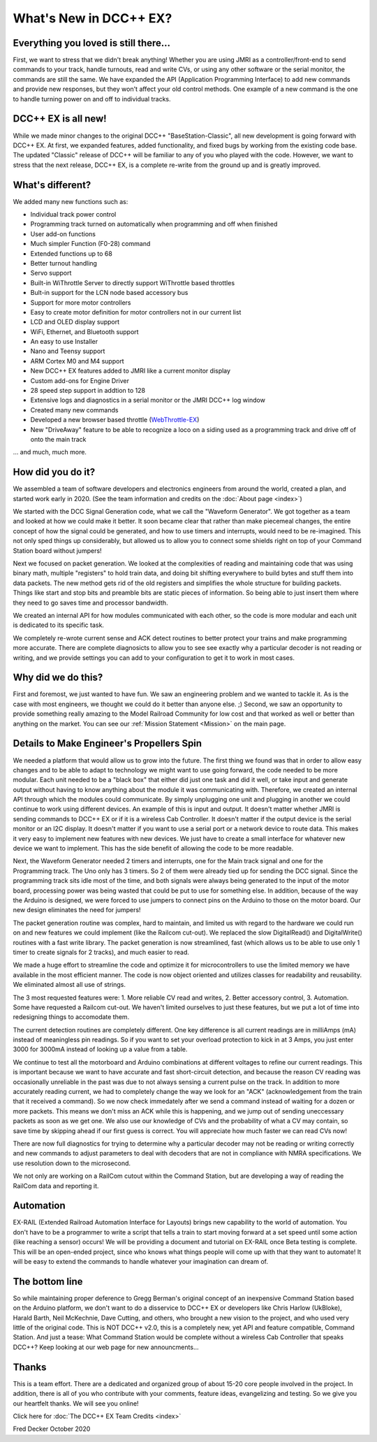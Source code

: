 
*************************
What's New in DCC++ EX?
*************************

Everything you loved is still there...
========================================

First, we want to stress that we didn't break anything! Whether you are using JMRI as a controller/front-end to send commands to your track, handle turnouts, read and write CVs, or using any other software or the serial monitor, the commands are still the same. We have expanded the API (Application Programming Interface) to add new commands and provide new responses, but they won't affect your old control methods. One example of a new command is the one to handle turning power on and off to individual tracks.

DCC++ EX is all new!
=====================

While we made minor changes to the original DCC++ "BaseStation-Classic", all new development is going forward with DCC++ EX. At first, we expanded features, added functionality, and fixed bugs by working from the existing code base. The updated "Classic" release of DCC++ will be familiar to any of you who played with the code. However, we want to stress that the next release, DCC++ EX, is a complete re-write from the ground up and is greatly improved.

What's different?
===================

We added many new functions such as:

* Individual track power control
* Programming track turned on automatically when programming and off when finished
* User add-on functions
* Much simpler Function (F0-28) command
* Extended functions up to 68
* Better turnout handling
* Servo support
* Built-in WiThrottle Server to directly support WiThrottle based throttles
* Bult-in support for the LCN node based accessory bus
* Support for more motor controllers
* Easy to create motor definition for motor controllers not in our current list
* LCD and OLED display support
* WiFi, Ethernet, and Bluetooth support
* An easy to use Installer
* Nano and Teensy support
* ARM Cortex M0 and M4 support
* New DCC++ EX features added to JMRI like a current monitor display
* Custom add-ons for Engine Driver
* 28 speed step support in addtion to 128
* Extensive logs and diagnostics in a serial monitor or the JMRI DCC++ log window
* Created many new commands
* Developed a new browser based throttle (`WebThrottle-EX <../throttles/ex-webthrottle.html>`_)
* New "DriveAway" feature to be able to recognize a loco on a siding used as a programming track and drive off of onto the main track

... and much, much more. 

How did you do it?
====================

We assembled a team of software developers and electronics engineers from around the world, created a plan, and started work early in 2020. (See the team information and credits on the :doc:`About page <index>`)

We started with the DCC Signal Generation code, what we call the "Waveform Generator". We got together as a team and looked at how we could make it better. It soon became clear that rather than make piecemeal changes, the entire concept of how the signal could be generated, and how to use timers and interrupts, would need to be re-imagined. This not only sped things up considerably, but allowed us to allow you to connect some shields right on top of your Command Station board without jumpers!

Next we focused on packet generation. We looked at the complexities of reading and maintaining code that was using binary math, multiple "registers" to hold train data, and doing bit shifting everywhere to build bytes and stuff them into data packets. The new method gets rid of the old registers and simplifies the whole structure for building packets. Things like start and stop bits and preamble bits are static pieces of information. So being able to just insert them where they need to go saves time and processor bandwidth.

We created an internal API for how modules communicated with each other, so the code is more modular and each unit is dedicated to its specific task.

We completely re-wrote current sense and ACK detect routines to better protect your trains and make programming more accurate. There are complete diagnosicts to allow you to see see exactly why a particular decoder is not reading or writing, and we provide settings you can add to your configuration to get it to work in most cases.


Why did we do this?
====================

First and foremost, we just wanted to have fun. We saw an engineering problem and we wanted to tackle it. As is the case with most engineers, we thought we could do it better than anyone else. ;) Second, we saw an opportunity to provide something really amazing to the Model Railroad Community for low cost and that worked as well or better than anything on the market. You can see our :ref:`Mission Statement <Mission>` on the main page.

Details to Make Engineer's Propellers Spin
============================================

.. image:: ../_static/images/engineer.png
   :alt: Engineer Icon
   :scale: 50%
   :align: left

We needed a platform that would allow us to grow into the future. The first thing we found was that in order to allow easy changes and to be able to adapt to technology we might want to use going forward, the code needed to be more modular. Each unit needed to be a "black box" that either did just one task and did it well, or take input and generate output without having to know anything about the module it was communicating with. Therefore, we created an internal API through which the modules could communicate. By simply unplugging one unit and plugging in another we could continue to work using different devices. An example of this is input and output. It doesn't matter whether JMRI is sending commands to DCC++ EX or if it is a wireless Cab Controller. It doesn't matter if the output device is the serial monitor or an I2C display. It doesn't matter if you want to use a serial port or a network device to route data. This makes it very easy to implement new features with new devices. We just have to create a small interface for whatever new device we want to implement. This has the side benefit of allowing the code to be more readable.

Next, the Waveform Generator needed 2 timers and interrupts, one for the Main track signal and one for the Programming track. The Uno only has 3 timers. So 2 of them were already tied up for sending the DCC signal. Since the programming track sits idle most of the time, and both signals were always being generated to the input of the motor board, processing power was being wasted that could be put to use for something else. In addition, because of the way the Arduino is designed, we were forced to use jumpers to connect pins on the Arduino to those on the motor board. Our new design eliminates the need for jumpers!

The packet generation routine was complex, hard to maintain, and limited us with regard to the hardware we could run on and new features we could implement (like the Railcom cut-out). We replaced the slow DigitalRead() and DigitalWrite() routines with a fast write library. The packet generation is now streamlined, fast (which allows us to be able to use only 1 timer to create signals for 2 tracks), and much easier to read.

We made a huge effort to streamline the code and optimize it for microcontrollers to use the limited memory we have available in the most efficient manner. The code is now object oriented and utilizes classes for readability and reusability. We eliminated almost all use of strings.

The 3 most requested features were: 1. More reliable CV read and writes, 2. Better accessory control, 3. Automation. Some have requested a Railcom cut-out. We haven't limited ourselves to just these features, but we put a lot of time into redesigning things to accomodate them. 

The current detection routines are completely different. One key difference is all current readings are in milliAmps (mA) instead of meaningless pin readings. So if you want to set your overload protection to kick in at 3 Amps, you just enter 3000 for 3000mA instead of looking up a value from a table.

We continue to test all the motorboard and Arduino combinations at different voltages to refine our current readings. This is important because we want to have accurate and fast short-circuit detection, and because the reason CV reading was occasionally unreliable in the past was due to not always sensing a current pulse on the track. In addition to more accurately reading current, we had to completely change the way we look for an "ACK" (acknowledgement from the train that it received a command). So we now check immedately after we send a command instead of waiting for a dozen or more packets. This means we don't miss an ACK while this is happening, and we jump out of sending uneccessary packets as soon as we get one. We also use our knowledge of CVs and the probability of what a CV may contain, so save time by skipping ahead if our first guess is correct. You will appreciate how much faster we can read CVs now!

There are now full diagnostics for trying to determine why a particular decoder may not be reading or writing correctly and new commands to adjust parameters to deal with decoders that are not in compliance with NMRA specifications. We use resolution down to the microsecond.

We not only are working on a RailCom cutout within the Command Station, but are developing a way of reading the RailCom data and reporting it.

Automation
===========

EX-RAIL (Extended Railroad Automation Interface for Layouts) brings new capability to the world of automation. You don't have to be a programmer to write a script that tells a train to start moving forward at a set speed until some action (like reaching a sensor) occurs! We will be providing a document and tutorial on EX-RAIL once Beta testing is complete. This will be an open-ended project, since who knows what things people will come up with that they want to automate! It will be easy to extend the commands to handle whatever your imagination can dream of.

The bottom line
=================

So while maintaining proper deference to Gregg Berman's original concept of an inexpensive Command Station based on the Arduino platform, we don't want to do a disservice to DCC++ EX or developers like Chris Harlow (UkBloke), Harald Barth, Neil McKechnie, Dave Cutting, and others, who brought a new vision to the project, and who used very little of the original code. This is NOT DCC++ v2.0, this is a completely new, yet API and feature compatible, Command Station. And just a tease: What Command Station would be complete without a wireless Cab Controller that speaks DCC++? Keep looking at our web page for new announcments...

Thanks
=======

This is a team effort. There are a dedicated and organized group of about 15-20 core people involved in the project. In addition, there is all of you who contribute with your comments, feature ideas, evangelizing and testing. So we give you our heartfelt thanks. We will see you online!

Click here for :doc:`The DCC++ EX Team Credits <index>`

Fred Decker
October 2020

.. todolist::
